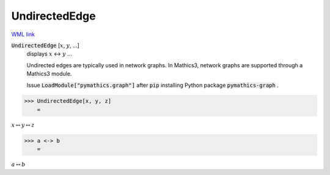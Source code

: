 UndirectedEdge
==============

`WML link <https://reference.wolfram.com/language/ref/UndirectedEdge.html>`_


:code:`UndirectedEdge` [:math:`x`, :math:`y`, ...]
    displays :math:`x` ↔ :math:`y` ...
    
    Undirected edges are typically used in network graphs. In Mathics3, \ network graphs are supported through a Mathics3 module.
    
    Issue :code:`LoadModule["pymathics.graph"]`  after :code:`pip`  installing Python package :code:`pymathics-graph` .





>>> UndirectedEdge[x, y, z]
    =

:math:`x \leftrightarrow y \leftrightarrow z`


>>> a <-> b
    =

:math:`a \leftrightarrow b`


